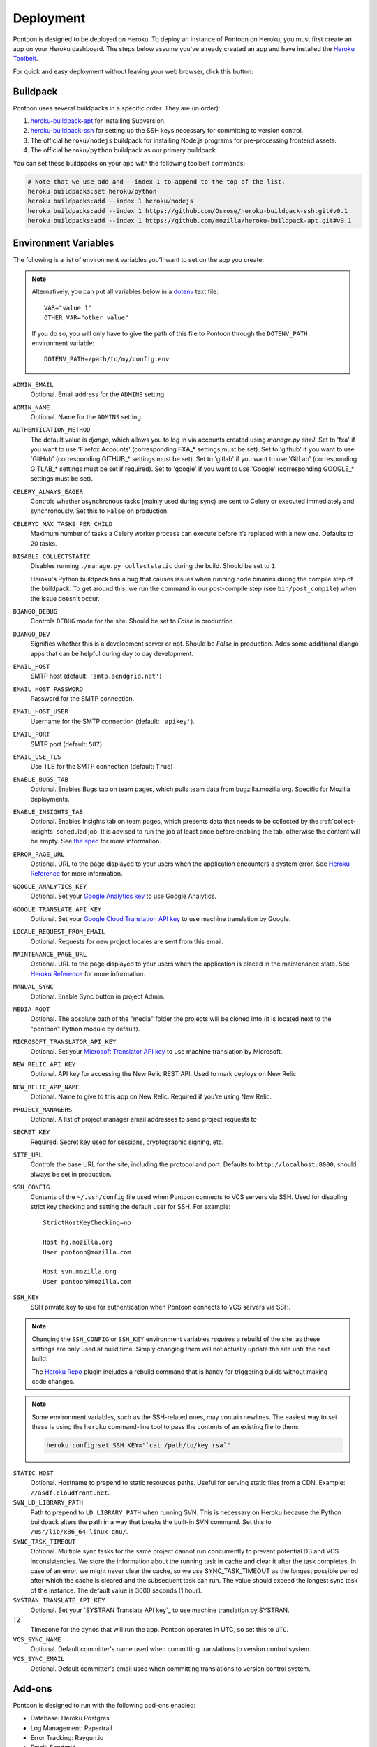 Deployment
==========

Pontoon is designed to be deployed on Heroku. To deploy an instance of Pontoon
on Heroku, you must first create an app on your Heroku dashboard. The steps
below assume you've already created an app and have installed the
`Heroku Toolbelt`_.

For quick and easy deployment without leaving your web browser, click this button:

.. raw:: html

   <a class="reference external image-reference" href="https://heroku.com/deploy?template=https://github.com/mozilla/pontoon/tree/master">
      <img src="https://www.herokucdn.com/deploy/button.svg">
   </a>

.. _Heroku Toolbelt: https://toolbelt.heroku.com/

Buildpack
---------
Pontoon uses several buildpacks in a specific order. They are (in order):

1. `heroku-buildpack-apt`_ for installing Subversion.
2. `heroku-buildpack-ssh`_ for setting up the SSH keys necessary for committing
   to version control.
3. The official ``heroku/nodejs`` buildpack for installing Node.js programs for
   pre-processing frontend assets.
4. The official ``heroku/python`` buildpack as our primary buildpack.

You can set these buildpacks on your app with the following toolbelt commands:

.. code-block:: bash

   # Note that we use add and --index 1 to append to the top of the list.
   heroku buildpacks:set heroku/python
   heroku buildpacks:add --index 1 heroku/nodejs
   heroku buildpacks:add --index 1 https://github.com/Osmose/heroku-buildpack-ssh.git#v0.1
   heroku buildpacks:add --index 1 https://github.com/mozilla/heroku-buildpack-apt.git#v0.1

.. _heroku-buildpack-apt: https://github.com/mozilla/heroku-buildpack-apt
.. _heroku-buildpack-ssh: https://github.com/Osmose/heroku-buildpack-ssh

Environment Variables
---------------------
The following is a list of environment variables you'll want to set on the app
you create:

.. NOTE::

   Alternatively, you can put all variables below in a `dotenv
   <https://saurabh-kumar.com/python-dotenv/>`_ text file::

      VAR="value 1"
      OTHER_VAR="other value"

   If you do so, you will only have to give the path of this file to Pontoon
   through the ``DOTENV_PATH`` environment variable::

      DOTENV_PATH=/path/to/my/config.env


``ADMIN_EMAIL``
   Optional. Email address for the ``ADMINS`` setting.

``ADMIN_NAME``
   Optional. Name for the ``ADMINS`` setting.

``AUTHENTICATION_METHOD``
   The default value is `django`, which allows you to log in via accounts created using `manage.py shell`.
   Set to 'fxa' if you want to use 'Firefox Accounts' (corresponding FXA_* settings must be set).
   Set to 'github' if you want to use 'GitHub' (corresponding GITHUB_* settings must be set).
   Set to 'gitlab' if you want to use 'GitLab' (corresponding GITLAB_* settings must be set if required).
   Set to 'google' if you want to use 'Google' (corresponding GOOGLE_* settings must be set).

``CELERY_ALWAYS_EAGER``
   Controls whether asynchronous tasks (mainly used during sync) are sent to
   Celery or executed immediately and synchronously. Set this to ``False`` on
   production.

``CELERYD_MAX_TASKS_PER_CHILD``
   Maximum number of tasks a Celery worker process can execute before it’s
   replaced with a new one. Defaults to 20 tasks.

``DISABLE_COLLECTSTATIC``
   Disables running ``./manage.py collectstatic`` during the build. Should be
   set to ``1``.

   Heroku's Python buildpack has a bug that causes issues when running node
   binaries during the compile step of the buildpack. To get around this, we run
   the command in our post-compile step (see ``bin/post_compile``) when the
   issue doesn't occur.

``DJANGO_DEBUG``
   Controls ``DEBUG`` mode for the site. Should be set to `False` in
   production.

``DJANGO_DEV``
   Signifies whether this is a development server or not. Should be `False` in
   production.
   Adds some additional django apps that can be helpful during day to day development.

``EMAIL_HOST``
   SMTP host (default: ``'smtp.sendgrid.net'``)

``EMAIL_HOST_PASSWORD``
   Password for the SMTP connection.

``EMAIL_HOST_USER``
   Username for the SMTP connection (default: ``'apikey'``).

``EMAIL_PORT``
   SMTP port (default: ``587``)

``EMAIL_USE_TLS``
   Use TLS for the SMTP connection (default: ``True``)

``ENABLE_BUGS_TAB``
   Optional. Enables Bugs tab on team pages, which pulls team data from
   bugzilla.mozilla.org. Specific for Mozilla deployments.

``ENABLE_INSIGHTS_TAB``
   Optional. Enables Insights tab on team pages, which presents data that needs
   to be collected by the :ref:`collect-insights` scheduled job. It is advised
   to run the job at least once before enabling the tab, otherwise the content
   will be empty. See `the spec`_ for more information.

``ERROR_PAGE_URL``
   Optional. URL to the page displayed to your users when the application encounters
   a system error. See `Heroku Reference`_ for more information.

``GOOGLE_ANALYTICS_KEY``
   Optional. Set your `Google Analytics key`_ to use Google Analytics.

``GOOGLE_TRANSLATE_API_KEY``
   Optional. Set your `Google Cloud Translation API key`_ to use machine translation
   by Google.

``LOCALE_REQUEST_FROM_EMAIL``
   Optional. Requests for new project locales are sent from this email.

``MAINTENANCE_PAGE_URL``
   Optional. URL to the page displayed to your users when the application is placed
   in the maintenance state. See `Heroku Reference`_ for more information.

``MANUAL_SYNC``
   Optional. Enable Sync button in project Admin.

``MEDIA_ROOT``
   Optional. The absolute path of the "media" folder the projects will be
   cloned into (it is located next to the "pontoon" Python module by default).

``MICROSOFT_TRANSLATOR_API_KEY``
   Optional. Set your `Microsoft Translator API key`_ to use machine translation
   by Microsoft.

``NEW_RELIC_API_KEY``
   Optional. API key for accessing the New Relic REST API. Used to mark deploys
   on New Relic.

``NEW_RELIC_APP_NAME``
   Optional. Name to give to this app on New Relic. Required if you're using
   New Relic.

``PROJECT_MANAGERS``
   Optional. A list of project manager email addresses to send project requests to

``SECRET_KEY``
   Required. Secret key used for sessions, cryptographic signing, etc.

``SITE_URL``
   Controls the base URL for the site, including the protocol and port.
   Defaults to ``http://localhost:8000``, should always be set in production.

``SSH_CONFIG``
   Contents of the ``~/.ssh/config`` file used when Pontoon connects to VCS
   servers via SSH. Used for disabling strict key checking and setting the
   default user for SSH. For example::

      StrictHostKeyChecking=no

      Host hg.mozilla.org
      User pontoon@mozilla.com

      Host svn.mozilla.org
      User pontoon@mozilla.com

``SSH_KEY``
   SSH private key to use for authentication when Pontoon connects to VCS
   servers via SSH.

.. note:: Changing the ``SSH_CONFIG`` or ``SSH_KEY`` environment variables *requires*
   a rebuild of the site, as these settings are only used at build time. Simply
   changing them will not actually update the site until the next build.

   The `Heroku Repo`_ plugin includes a rebuild command that is handy for
   triggering builds without making code changes.

   .. _Heroku Repo: https://github.com/heroku/heroku-repo

.. note:: Some environment variables, such as the SSH-related ones, may contain
   newlines. The easiest way to set these is using the ``heroku`` command-line
   tool to pass the contents of an existing file to them:

   .. code-block:: bash

      heroku config:set SSH_KEY="`cat /path/to/key_rsa`"

``STATIC_HOST``
   Optional. Hostname to prepend to static resources paths. Useful for serving
   static files from a CDN. Example: ``//asdf.cloudfront.net``.

``SVN_LD_LIBRARY_PATH``
   Path to prepend to ``LD_LIBRARY_PATH`` when running SVN. This is necessary
   on Heroku because the Python buildpack alters the path in a way that breaks
   the built-in SVN command. Set this to ``/usr/lib/x86_64-linux-gnu/``.

``SYNC_TASK_TIMEOUT``
   Optional. Multiple sync tasks for the same project cannot run concurrently to
   prevent potential DB and VCS inconsistencies. We store the information about
   the running task in cache and clear it after the task completes. In case of
   an error, we might never clear the cache, so we use SYNC_TASK_TIMEOUT as the
   longest possible period after which the cache is cleared and the subsequent
   task can run. The value should exceed the longest sync task of the instance.
   The default value is 3600 seconds (1 hour).

``SYSTRAN_TRANSLATE_API_KEY``
   Optional. Set your `SYSTRAN Translate API key`_ to use machine translation
   by SYSTRAN.

``TZ``
   Timezone for the dynos that will run the app. Pontoon operates in UTC, so set
   this to ``UTC``.

``VCS_SYNC_NAME``
  Optional. Default committer's name used when committing translations to version control system.

``VCS_SYNC_EMAIL``
  Optional. Default committer's email used when committing translations to version control system.

.. _the spec: https://github.com/mozilla/pontoon/blob/master/specs/0108-community-health-dashboard.md
.. _Heroku Reference: https://devcenter.heroku.com/articles/error-pages#customize-pages
.. _Firefox Accounts: https://developer.mozilla.org/docs/Mozilla/Tech/Firefox_Accounts/Introduction
.. _Microsoft Translator API key: http://msdn.microsoft.com/en-us/library/hh454950
.. _Google Analytics key: https://www.google.com/analytics/
.. _Google Cloud Translation API key: https://cloud.google.com/translate/

Add-ons
-------
Pontoon is designed to run with the following add-ons enabled:

- Database: Heroku Postgres
- Log Management: Papertrail
- Error Tracking: Raygun.io
- Email: Sendgrid
- Scheduled Jobs: Heroku Scheduler
- Cache: Memcachier
- RabbitMQ: CloudAMQP

It's possible to run with the free tiers of all of these add-ons, but it is
recommended that, at a minimum, you run the "Standard 0" tier of Postgres.

SendGrid Add-on
~~~~~~~~~~~~~~~
Pontoon uses `SendGrid`_, which expects the following environment variable:

``SENDGRID_PASSWORD``
   Use SendGrid API key.

.. _SendGrid: https://devcenter.heroku.com/articles/sendgrid

Cache Add-on
~~~~~~~~~~~~
Pontoon uses `django-bmemcached`_, which expects the following environment
variables from the cache add-on:

``MEMCACHE_SERVERS``
   Semi-colon separated list of memcache server addresses.
``MEMCACHE_USERNAME``
   Username to use for authentication.
``MEMCACHE_PASSWORD``
   Password to use for authentication.

.. note::

   By default, the environment variables added by Memcachier are prefixed
   with ``MEMCACHIER`` instead of ``MEMCACHE``. You can "attach" the
   configuration variables with the correct prefix using the ``addons:attach``
   command:

   .. code-block:: bash

      heroku addons:attach resource_name --as MEMCACHE

   Replace ``resource_name`` with the name of the resource provided by the cache
   addon you wish to use, such as ``memcachier:100``. Use the
   ``heroku addons`` command to see a list of resource names that are available.

.. _django-bmemcached: https://github.com/jaysonsantos/python-binary-memcached

RabbitMQ Add-on
~~~~~~~~~~~~~~~
Similar to the cache add-ons, Pontoon expects environment variables from the
RabbitMQ add-on:

``RABBITMQ_URL``
   URL for connecting to the RabbitMQ server. This should be in the format for
   Celery's `BROKER_URL`_ setting.

.. note::

   Again, you must attach the resource for RabbitMQ as ``RABBITMQ``. See the
   note in the Cache Add-ons section for details.

.. _BROKER_URL: http://celery.readthedocs.io/en/latest/configuration.html#broker-url

Scheduled Jobs
--------------
Pontoon requires several scheduled jobs to run regularly.

Sync Projects
~~~~~~~~~~~~~
While internal Pontoon DB can be used for storing localizable strings, Pontoon
specializes in using version control systems for that purpose. If you choose
this option as well, you'll need to run the following scheduled job:

.. code-block:: bash

   ./manage.py sync_projects

It's recommended to run this job at least once an hour. It commits any string
changes in the database to the remote VCS servers associated with each project,
and pulls down the latest changes to keep the database in sync.

Send Deadline Notifications
~~~~~~~~~~~~~~~~~~~~~~~~~~~
Pontoon allows you to set deadlines for projects. This job sends deadline
reminders to contributors of projects when they are due in 7 days. If 2 days
before the deadline project still isn't complete for the contributor's locale,
notifications are sent again. The command is designed to run daily.

.. code-block:: bash

   ./manage.py send_deadline_notifications

.. _collect-insights:

Collect Insights
~~~~~~~~~~~~~~~~
The Insights tab in the dashboards presents data that cannot be retrieved from
the existing data models efficiently upon each request. This job gathers all
the required data and stores it in a dedicated denormalized data model. The job
is designed to run in the beginning of the day, every day.

.. code-block:: bash

   ./manage.py collect_insights

Sync Log Retention
~~~~~~~~~~~~~~~~~~
You may also optionally run the ``clear_old_sync_logs`` management command on a
schedule to remove sync logs from the database that are over 90 days old:

.. code-block:: bash

   ./manage.py clear_old_sync_logs

Provisioning Workers
~~~~~~~~~~~~~~~~~~~~
Pontoon executes scheduled jobs using `Celery`_. These jobs are handled by
the ``worker`` process type. You'll need to manually provision workers based on
how many projects you plan to support and how complex they are. At a minimum,
you'll want to provision at least one ``worker`` dyno:

.. code-block:: bash

   heroku ps:scale worker=1

.. _Celery: http://www.celeryproject.org/

Database Migrations
-------------------
After deploying Pontoon for the first time, you must run the database
migrations. This can be done via the toolbelt:

.. code-block:: bash

   heroku run ./manage.py migrate

Creating an Admin User
----------------------
After deploying the site, you can create a superuser account using the
``createsuperuser`` management command:

.. code-block:: bash

   heroku run ./manage.py createsuperuser --user=admin --email=your@email.com

You'll then be prompted to set a password for your new user.

If you've already logged into the site with the email that you want to use,
you'll have to use the Django shell to mark your user account as an admin:

.. code-block:: bash

   heroku run ./manage.py shell
   # Connection and Python info...
   >>> from django.contrib.auth.models import User
   >>> user = User.objects.get(email='your@email.com')
   >>> user.is_staff = True
   >>> user.is_superuser = True
   >>> user.save()
   >>> exit()

And with that, you're ready to start :doc:`../user/localizing-your-projects`!
